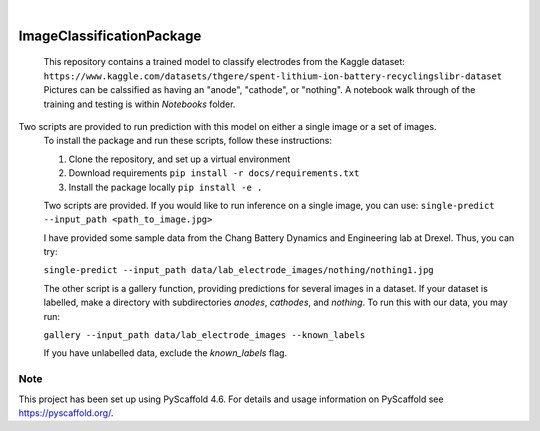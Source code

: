 .. These are examples of badges you might want to add to your README:
   please update the URLs accordingly

    .. image:: https://api.cirrus-ci.com/github/<USER>/ImageClassificationPackage.svg?branch=main
        :alt: Built Status
        :target: https://cirrus-ci.com/github/<USER>/ImageClassificationPackage
    .. image:: https://readthedocs.org/projects/ImageClassificationPackage/badge/?version=latest
        :alt: ReadTheDocs
        :target: https://ImageClassificationPackage.readthedocs.io/en/stable/
    .. image:: https://img.shields.io/coveralls/github/<USER>/ImageClassificationPackage/main.svg
        :alt: Coveralls
        :target: https://coveralls.io/r/<USER>/ImageClassificationPackage
    .. image:: https://img.shields.io/pypi/v/ImageClassificationPackage.svg
        :alt: PyPI-Server
        :target: https://pypi.org/project/ImageClassificationPackage/
    .. image:: https://img.shields.io/conda/vn/conda-forge/ImageClassificationPackage.svg
        :alt: Conda-Forge
        :target: https://anaconda.org/conda-forge/ImageClassificationPackage
    .. image:: https://pepy.tech/badge/ImageClassificationPackage/month
        :alt: Monthly Downloads
        :target: https://pepy.tech/project/ImageClassificationPackage
    .. image:: https://img.shields.io/twitter/url/http/shields.io.svg?style=social&label=Twitter
        :alt: Twitter
        :target: https://twitter.com/ImageClassificationPackage

.. image:: https://img.shields.io/badge/-PyScaffold-005CA0?logo=pyscaffold
    :alt: Project generated with PyScaffold
    :target: https://pyscaffold.org/

|

==========================
ImageClassificationPackage
==========================


    This repository contains a trained model to classify electrodes from the Kaggle dataset: ``https://www.kaggle.com/datasets/thgere/spent-lithium-ion-battery-recyclingslibr-dataset``
    Pictures can be calssified as having an "anode", "cathode", or "nothing". A notebook walk through of the training and testing is within `Notebooks` folder. 
    

Two scripts are provided to run prediction with this model on either a single image or a set of images. 
    To install the package and run these scripts, follow these instructions: 

    1. Clone the repository, and set up a virtual environment

    2. Download requirements ``pip install -r docs/requirements.txt``
    
    3. Install the package locally ``pip install -e .`` 

    Two scripts are provided. If you would like to run inference on a single image, you can use:
    ``single-predict --input_path <path_to_image.jpg>`` 

    I have provided some sample data from the Chang Battery Dynamics and Engineering lab at Drexel. Thus, you can try:

    ``single-predict --input_path data/lab_electrode_images/nothing/nothing1.jpg`` 

    The other script is a gallery function, providing predictions for several images in a dataset. If your dataset is labelled, make a directory with subdirectories `anodes`, `cathodes`, and `nothing`.  To run this with our data, you may run:

    ``gallery --input_path data/lab_electrode_images --known_labels``

    If you have unlabelled data, exclude the `known_labels` flag.



.. _pyscaffold-notes:

Note
====

This project has been set up using PyScaffold 4.6. For details and usage
information on PyScaffold see https://pyscaffold.org/.
